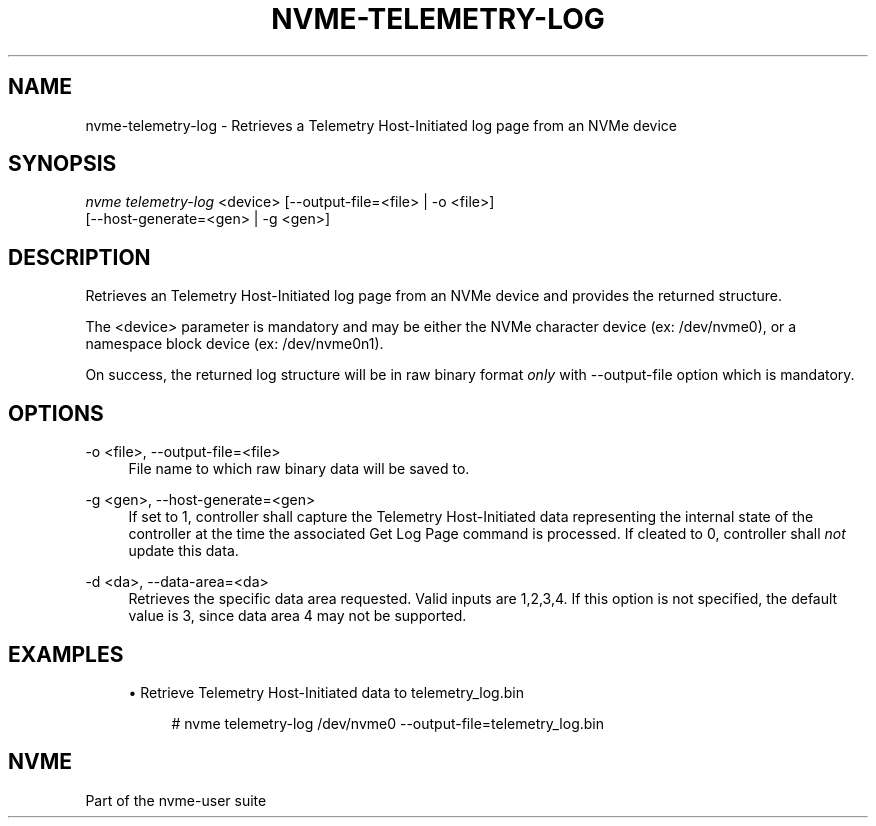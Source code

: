 '\" t
.\"     Title: nvme-telemetry-log
.\"    Author: [FIXME: author] [see http://www.docbook.org/tdg5/en/html/author]
.\" Generator: DocBook XSL Stylesheets vsnapshot <http://docbook.sf.net/>
.\"      Date: 01/30/2023
.\"    Manual: NVMe Manual
.\"    Source: NVMe
.\"  Language: English
.\"
.TH "NVME\-TELEMETRY\-LOG" "1" "01/30/2023" "NVMe" "NVMe Manual"
.\" -----------------------------------------------------------------
.\" * Define some portability stuff
.\" -----------------------------------------------------------------
.\" ~~~~~~~~~~~~~~~~~~~~~~~~~~~~~~~~~~~~~~~~~~~~~~~~~~~~~~~~~~~~~~~~~
.\" http://bugs.debian.org/507673
.\" http://lists.gnu.org/archive/html/groff/2009-02/msg00013.html
.\" ~~~~~~~~~~~~~~~~~~~~~~~~~~~~~~~~~~~~~~~~~~~~~~~~~~~~~~~~~~~~~~~~~
.ie \n(.g .ds Aq \(aq
.el       .ds Aq '
.\" -----------------------------------------------------------------
.\" * set default formatting
.\" -----------------------------------------------------------------
.\" disable hyphenation
.nh
.\" disable justification (adjust text to left margin only)
.ad l
.\" -----------------------------------------------------------------
.\" * MAIN CONTENT STARTS HERE *
.\" -----------------------------------------------------------------
.SH "NAME"
nvme-telemetry-log \- Retrieves a Telemetry Host\-Initiated log page from an NVMe device
.SH "SYNOPSIS"
.sp
.nf
\fInvme telemetry\-log\fR <device> [\-\-output\-file=<file> | \-o <file>]
                      [\-\-host\-generate=<gen> | \-g <gen>]
.fi
.SH "DESCRIPTION"
.sp
Retrieves an Telemetry Host\-Initiated log page from an NVMe device and provides the returned structure\&.
.sp
The <device> parameter is mandatory and may be either the NVMe character device (ex: /dev/nvme0), or a namespace block device (ex: /dev/nvme0n1)\&.
.sp
On success, the returned log structure will be in raw binary format \fIonly\fR with \-\-output\-file option which is mandatory\&.
.SH "OPTIONS"
.PP
\-o <file>, \-\-output\-file=<file>
.RS 4
File name to which raw binary data will be saved to\&.
.RE
.PP
\-g <gen>, \-\-host\-generate=<gen>
.RS 4
If set to 1, controller shall capture the Telemetry Host\-Initiated data representing the internal state of the controller at the time the associated Get Log Page command is processed\&. If cleated to 0, controller shall
\fInot\fR
update this data\&.
.RE
.PP
\-d <da>, \-\-data\-area=<da>
.RS 4
Retrieves the specific data area requested\&. Valid inputs are 1,2,3,4\&. If this option is not specified, the default value is 3, since data area 4 may not be supported\&.
.RE
.SH "EXAMPLES"
.sp
.RS 4
.ie n \{\
\h'-04'\(bu\h'+03'\c
.\}
.el \{\
.sp -1
.IP \(bu 2.3
.\}
Retrieve Telemetry Host\-Initiated data to telemetry_log\&.bin
.sp
.if n \{\
.RS 4
.\}
.nf
# nvme telemetry\-log /dev/nvme0 \-\-output\-file=telemetry_log\&.bin
.fi
.if n \{\
.RE
.\}
.RE
.SH "NVME"
.sp
Part of the nvme\-user suite
